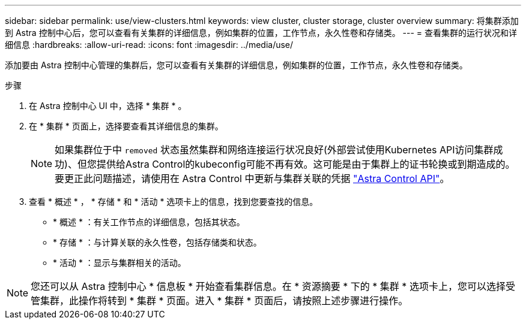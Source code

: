 ---
sidebar: sidebar 
permalink: use/view-clusters.html 
keywords: view cluster, cluster storage, cluster overview 
summary: 将集群添加到 Astra 控制中心后，您可以查看有关集群的详细信息，例如集群的位置，工作节点，永久性卷和存储类。 
---
= 查看集群的运行状况和详细信息
:hardbreaks:
:allow-uri-read: 
:icons: font
:imagesdir: ../media/use/


[role="lead"]
添加要由 Astra 控制中心管理的集群后，您可以查看有关集群的详细信息，例如集群的位置，工作节点，永久性卷和存储类。

.步骤
. 在 Astra 控制中心 UI 中，选择 * 集群 * 。
. 在 * 集群 * 页面上，选择要查看其详细信息的集群。
+

NOTE: 如果集群位于中 `removed` 状态虽然集群和网络连接运行状况良好(外部尝试使用Kubernetes API访问集群成功)、但您提供给Astra Control的kubeconfig可能不再有效。这可能是由于集群上的证书轮换或到期造成的。要更正此问题描述，请使用在 Astra Control 中更新与集群关联的凭据 link:https://docs.netapp.com/us-en/astra-automation-2204/index.html["Astra Control API"]。

. 查看 * 概述 * ， * 存储 * 和 * 活动 * 选项卡上的信息，找到您要查找的信息。
+
** * 概述 * ：有关工作节点的详细信息，包括其状态。
** * 存储 * ：与计算关联的永久性卷，包括存储类和状态。
** * 活动 * ：显示与集群相关的活动。





NOTE: 您还可以从 Astra 控制中心 * 信息板 * 开始查看集群信息。在 * 资源摘要 * 下的 * 集群 * 选项卡上，您可以选择受管集群，此操作将转到 * 集群 * 页面。进入 * 集群 * 页面后，请按照上述步骤进行操作。

